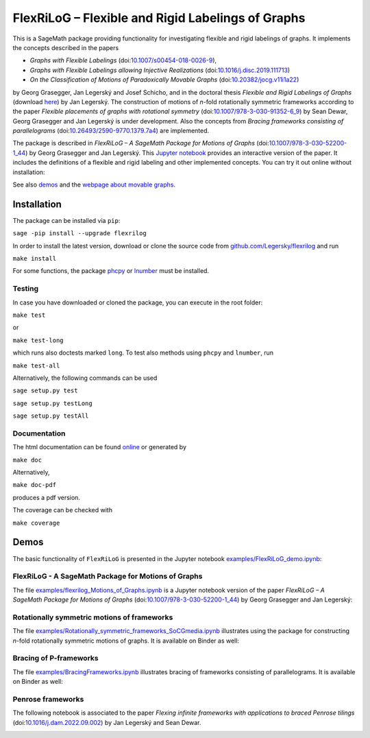 ===================================================
FlexRiLoG – Flexible and Rigid Labelings of Graphs
===================================================


This is a SageMath package providing functionality for investigating flexible and rigid labelings of graphs.
It implements the concepts described in the papers
 
- *Graphs with Flexible Labelings* (doi:`10.1007/s00454-018-0026-9 <https://dx.doi.org/10.1007/s00454-018-0026-9>`_),
- *Graphs with Flexible Labelings allowing Injective Realizations* (doi:`10.1016/j.disc.2019.111713 <https://dx.doi.org/10.1016/j.disc.2019.111713>`_)
- *On the Classification of Motions of Paradoxically Movable Graphs* (doi:`10.20382/jocg.v11i1a22 <https://dx.doi.org/10.20382/jocg.v11i1a22>`_)

by Georg Grasegger, Jan Legerský and Josef Schicho,
and in the doctoral thesis *Flexible and Rigid Labelings of Graphs* (download `here <https://jan.legersky.cz/publication/phd-thesis/>`_) by Jan Legerský. 
The construction of motions of *n*-fold rotationally symmetric frameworks according to the paper
*Flexible placements of graphs with rotational symmetry* (doi:`10.1007/978-3-030-91352-6_9 <https://dx.doi.org/10.1007/978-3-030-91352-6_9>`_) 
by Sean Dewar, Georg Grasegger and Jan Legerský is under development.
Also the concepts from *Bracing frameworks consisting of parallelograms* (doi:`10.26493/2590-9770.1379.7a4 <https://dx.doi.org/10.26493/2590-9770.1379.7a4>`_)
are implemented.

.. start-include

The package is described in *FlexRiLoG – A SageMath Package for Motions of Graphs*
(doi:`10.1007/978-3-030-52200-1_44 <https://doi.org/10.1007/978-3-030-52200-1_44>`_) by Georg Grasegger and Jan Legerský. 
This `Jupyter notebook <examples/flexrilog_Motions_of_Graphs.ipynb>`_ provides an interactive version of the paper.
It includes the definitions of a flexible and rigid labeling and other implemented concepts.
You can try it out online without installation:

.. image:: https://mybinder.org/badge_logo.svg
 :target: https://jan.legersky.cz/flexrilogICMS2020
 
See also `demos <#demos>`_ and the `webpage about movable graphs <https://jan.legersky.cz/project/movablegraphs/>`_.

Installation
============

The package can be installed via ``pip``:

``sage -pip install --upgrade flexrilog``

In order to install the latest version, download or clone the source code from `github.com/Legersky/flexrilog <https://github.com/Legersky/flexrilog>`_ and run

``make install``

For some functions, the package `phcpy <http://homepages.math.uic.edu/~jan/phcpy_doc_html/welcome.html>`_ 
or `lnumber <https://pypi.org/project/lnumber/>`_ must be installed.

Testing
-------

In case you have downloaded or cloned the package, you can execute in the root folder:

``make test``

or 

``make test-long``

which runs also doctests marked ``long``.
To test also methods using ``phcpy`` and ``lnumber``, run

``make test-all`` 

Alternatively, the following commands can be used

``sage setup.py test``

``sage setup.py testLong``

``sage setup.py testAll``

Documentation
-------------

The html documentation can be found `online <https://jan.legersky.cz/doc/FlexRiLoG/>`_ or generated by 

``make doc``

Alternatively,

``make doc-pdf``

produces a pdf version.

The coverage can be checked with 

``make coverage``



Demos
=====

The basic functionality of ``FlexRiLoG`` is presented in the Jupyter notebook `examples/FlexRiLoG_demo.ipynb <examples/FlexRiLoG_demo.ipynb>`_:

.. image:: https://mybinder.org/badge_logo.svg
 :target: https://mybinder.org/v2/gh/Legersky/flexrilog/master?filepath=examples%2FFlexRiLoG_demo.ipynb
 
FlexRiLoG - A SageMath Package for Motions of Graphs
------------------------------------------------------

The file `examples/flexrilog_Motions_of_Graphs.ipynb <examples/flexrilog_Motions_of_Graphs.ipynb>`_ is a Jupyter notebook version of the paper *FlexRiLoG – A SageMath Package for Motions of Graphs*
(doi:`10.1007/978-3-030-52200-1_44 <https://doi.org/10.1007/978-3-030-52200-1_44>`_) by Georg Grasegger and Jan Legerský:

.. image:: https://mybinder.org/badge_logo.svg
 :target: https://jan.legersky.cz/flexrilogICMS2020

Rotationally symmetric motions of frameworks
--------------------------------------------

The file `examples/Rotationally_symmetric_frameworks_SoCGmedia.ipynb <examples/Rotationally_symmetric_frameworks_SoCGmedia.ipynb>`_ illustrates using the package for constructing
*n*-fold rotationally symmetric motions of graphs.
It is available on Binder as well:

.. image:: https://mybinder.org/badge_logo.svg
 :target: https://jan.legersky.cz/SoCGmedia2020 
 
Bracing of P-frameworks
-----------------------

The file `examples/BracingFrameworks.ipynb <examples/BracingFrameworks.ipynb>`_ illustrates bracing of frameworks consisting of parallelograms.
It is available on Binder as well:

.. image:: https://mybinder.org/badge_logo.svg
 :target: https://jan.legersky.cz/bracingFrameworks
 
Penrose frameworks
------------------

The following notebook is associated to the paper *Flexing infinite frameworks with applications to braced Penrose tilings* (doi:`10.1016/j.dam.2022.09.002 <https://dx.doi.org/10.1016/j.dam.2022.09.002>`_) by Jan Legerský and Sean Dewar.
 
.. image:: https://mybinder.org/badge_logo.svg
 :target: https://jan.legersky.cz/PenroseFrameworks
 
 
